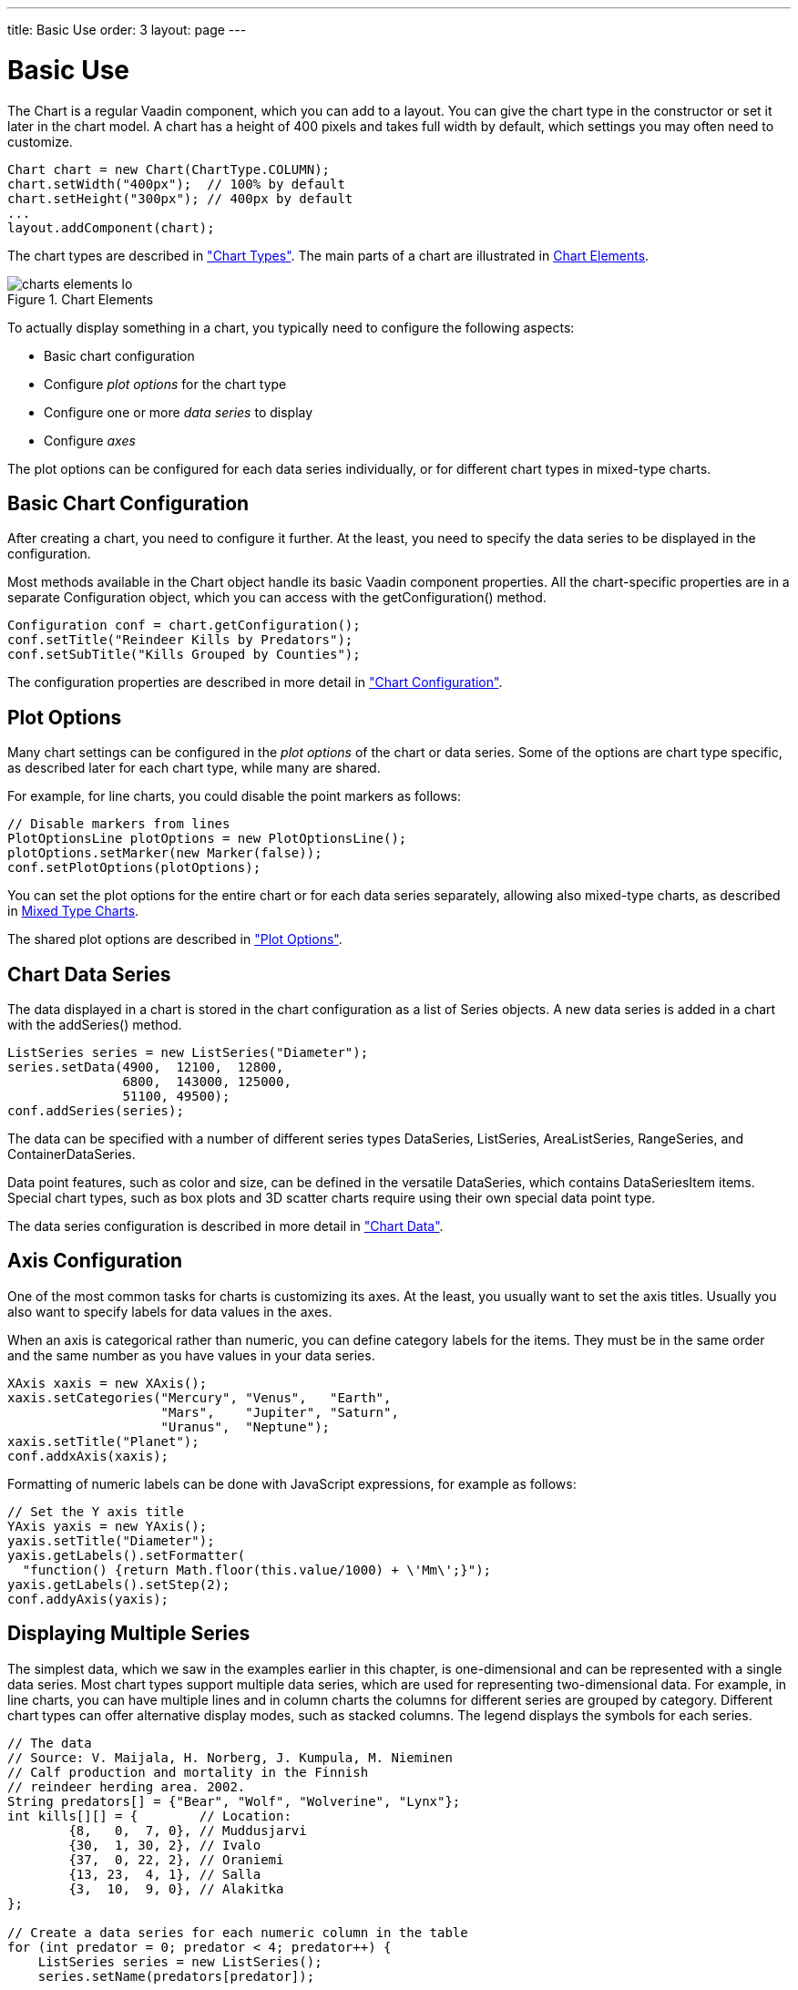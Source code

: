 ---
title: Basic Use
order: 3
layout: page
---

[[charts.basic-use]]
= Basic Use

The [classname]#Chart# is a regular Vaadin component, which you can add to a
layout. You can give the chart type in the constructor or set it later in the
chart model. A chart has a height of 400 pixels and takes full width by default,
which settings you may often need to customize.

[source, java]
----
Chart chart = new Chart(ChartType.COLUMN);
chart.setWidth("400px");  // 100% by default
chart.setHeight("300px"); // 400px by default
...
layout.addComponent(chart);
----

The chart types are described in
<<dummy/../../../charts/java-api/charts-charttypes#charts.charttypes,"Chart Types">>. The
main parts of a chart are illustrated in <<figure.charts.overview.elements>>.

[[figure.charts.overview.elements]]
.Chart Elements
image::img/charts-elements-lo.png[]

To actually display something in a chart, you typically need to configure the
following aspects:

* Basic chart configuration
* Configure __plot options__ for the chart type
* Configure one or more __data series__ to display
* Configure __axes__

The plot options can be configured for each data series individually, or for
different chart types in mixed-type charts.

[[charts.basic-use.configuration]]
== Basic Chart Configuration

After creating a chart, you need to configure it further. At the least, you need
to specify the data series to be displayed in the configuration.

Most methods available in the [classname]#Chart# object handle its basic Vaadin
component properties. All the chart-specific properties are in a separate
[classname]#Configuration# object, which you can access with the
[methodname]#getConfiguration()# method.

[source, java]
----
Configuration conf = chart.getConfiguration();
conf.setTitle("Reindeer Kills by Predators");
conf.setSubTitle("Kills Grouped by Counties");
----

The configuration properties are described in more detail in
<<dummy/../../../charts/java-api/charts-configuration#charts.configuration,"Chart
Configuration">>.


[[charts.basic-use.plotoptions]]
== Plot Options

Many chart settings can be configured in the __plot options__ of the chart or
data series. Some of the options are chart type specific, as described later for
each chart type, while many are shared.

For example, for line charts, you could disable the point markers as follows:

[source, java]
----
// Disable markers from lines
PlotOptionsLine plotOptions = new PlotOptionsLine();
plotOptions.setMarker(new Marker(false));
conf.setPlotOptions(plotOptions);
----

You can set the plot options for the entire chart or for each data series
separately, allowing also mixed-type charts, as described in
<<charts.basic-use.mixed>>.

The shared plot options are described in
<<dummy/../../../charts/java-api/charts-configuration#charts.configuration.plotoptions,"Plot
Options">>.


[[charts.basic-use.data]]
== Chart Data Series

The data displayed in a chart is stored in the chart configuration as a list of
[classname]#Series# objects. A new data series is added in a chart with the
[methodname]#addSeries()# method.

[source, java]
----
ListSeries series = new ListSeries("Diameter");
series.setData(4900,  12100,  12800,
               6800,  143000, 125000,
               51100, 49500);
conf.addSeries(series);
----

The data can be specified with a number of different series types
[classname]#DataSeries#, [classname]#ListSeries#, [classname]#AreaListSeries#,
[classname]#RangeSeries#, and [classname]#ContainerDataSeries#.

Data point features, such as color and size, can be defined in the versatile
[classname]#DataSeries#, which contains [classname]#DataSeriesItem# items.
Special chart types, such as box plots and 3D scatter charts require using their
own special data point type.

The data series configuration is described in more detail in
<<dummy/../../../charts/java-api/charts-data#charts.data,"Chart Data">>.


[[charts.basic-use.axis]]
== Axis Configuration

One of the most common tasks for charts is customizing its axes. At the least,
you usually want to set the axis titles. Usually you also want to specify labels
for data values in the axes.

When an axis is categorical rather than numeric, you can define category labels
for the items. They must be in the same order and the same number as you have
values in your data series.

[source, java]
----
XAxis xaxis = new XAxis();
xaxis.setCategories("Mercury", "Venus",   "Earth",
                    "Mars",    "Jupiter", "Saturn",
                    "Uranus",  "Neptune");
xaxis.setTitle("Planet");
conf.addxAxis(xaxis);
----

Formatting of numeric labels can be done with JavaScript expressions, for
example as follows:

[source, java]
----
// Set the Y axis title
YAxis yaxis = new YAxis();
yaxis.setTitle("Diameter");
yaxis.getLabels().setFormatter(
  "function() {return Math.floor(this.value/1000) + \'Mm\';}");
yaxis.getLabels().setStep(2);
conf.addyAxis(yaxis);
----


[[charts.basic-use.two-dimensional]]
== Displaying Multiple Series

The simplest data, which we saw in the examples earlier in this chapter, is
one-dimensional and can be represented with a single data series. Most chart
types support multiple data series, which are used for representing
two-dimensional data. For example, in line charts, you can have multiple lines
and in column charts the columns for different series are grouped by category.
Different chart types can offer alternative display modes, such as stacked
columns. The legend displays the symbols for each series.

[source, java]
----
// The data
// Source: V. Maijala, H. Norberg, J. Kumpula, M. Nieminen
// Calf production and mortality in the Finnish
// reindeer herding area. 2002.
String predators[] = {"Bear", "Wolf", "Wolverine", "Lynx"};
int kills[][] = {        // Location:
        {8,   0,  7, 0}, // Muddusjarvi
        {30,  1, 30, 2}, // Ivalo
        {37,  0, 22, 2}, // Oraniemi
        {13, 23,  4, 1}, // Salla
        {3,  10,  9, 0}, // Alakitka
};

// Create a data series for each numeric column in the table
for (int predator = 0; predator < 4; predator++) {
    ListSeries series = new ListSeries();
    series.setName(predators[predator]);

    // The rows of the table
    for (int location = 0; location < kills.length; location++)
        series.addData(kills[location][predator]);
    conf.addSeries(series);
}
----

The result for both regular and stacked column chart is shown in
<<figure.charts.basic-use.two-dimensional>>. Stacking is enabled with
[methodname]#setStacking()# in [classname]#PlotOptionsColumn#.

[[figure.charts.basic-use.two-dimensional]]
.Multiple Series in a Chart
image::img/charts-twodimensional.png[]


[[charts.basic-use.mixed]]
== Mixed Type Charts

You can enable mixed charts by setting the chart type in the
[classname]#PlotOptions# object for a data series, which overrides the default
chart type set in the [classname]#Chart# object. You can also make color and
other settings for the series in the plot options.

For example, to get a line chart, you need to use [classname]#PlotOptionsLine#.

[source, java]
----
// A data series as column graph
DataSeries series1 = new DataSeries();
PlotOptionsColumn options1 = new PlotOptionsColumn();
options1.setFillColor(SolidColor.BLUE);
series1.setPlotOptions(options1);
series1.setData(4900,  12100,  12800,
    6800,  143000, 125000, 51100, 49500);
conf.addSeries(series1);

// A data series as line graph
ListSeries series2 = new ListSeries("Diameter");
PlotOptionsLine options2 = new PlotOptionsLine();
options2.setLineColor(SolidColor.RED);
series2.setPlotOptions(options2);
series2.setData(4900,  12100,  12800,
    6800,  143000, 125000, 51100, 49500);
conf.addSeries(series2);
----

In the above case, where we set the chart type for each series, the overall
chart type is irrelevant.


[[charts.basic-use.3d]]
== 3D Charts

Most chart types can be made 3-dimensional by adding 3D options to the chart.
You can rotate the charts, set up the view distance, and define the thickness of
the chart features, among other things. You can also set up a 3D axis frame
around a chart.

[[figure.charts.basic-use.3d.pie]]
.3D Charts
image::img/charts-3d-pie.png[]

[[charts.basic-use.3d.options]]
=== 3D Options

3D view has to be enabled in the [classname]#Options3d# configuration, along
with other parameters. Minimally, to have some 3D effect, you need to rotate the
chart according to the __alpha__ and __beta__ parameters.

Let us consider a basic scatter chart for an example. The basic configuration
for scatter charts is described elsewhere, but let us look how to make it 3D.

[source, java]
----
Chart chart = new Chart(ChartType.SCATTER);
Configuration conf = chart.getConfiguration();
... other chart configuration ...

// In 3D!
Options3d options3d = new Options3d();
options3d.setEnabled(true);
options3d.setAlpha(10);
options3d.setBeta(30);
options3d.setDepth(135); // Default is 100
options3d.setViewDistance(100); // Default
conf.getChart().setOptions3d(options3d);
----

The 3D options are as follows:

[parameter]##::

[parameter]#alpha#:: The vertical tilt (pitch) in degrees.

[parameter]#beta#:: The horizontal tilt (yaw) in degrees.

[parameter]#depth#:: Depth of the third (Z) axis in pixel units.

[parameter]#enabled#:: Whether 3D plot is enabled. Default is [parameter]#false#.

[parameter]#frame#:: Defines the 3D frame, which consists of a back, bottom, and side panels that
display the chart grid.

[source, java]
+
----
Frame frame = new Frame();
frame.setBack(new FramePanel(SolidColor.BEIGE, 1));
options3d.setFrame(frame);
----
[parameter]#viewDistance#:: View distance for creating perspective distortion. Default is 100.




[[charts.basic-use.3d.plotoptions]]
=== 3D Plot Options

The above sets up the general 3D view, but you also need to configure the 3D
properties of the actual chart type. The 3D plot options are chart type
specific. For example, a pie has __depth__ (or thickness), which you can
configure as follows:

[source, java]
----
// Set some plot options
PlotOptionsPie options = new PlotOptionsPie();
... Other plot options for the chart ...

options.setDepth(45); // Our pie is quite thick

conf.setPlotOptions(options);
----


[[charts.basic-use.3d.data]]
=== 3D Data

For some chart types, such as pies and columns, the 3D view is merely a visual
representation for one- or two-dimensional data. Some chart types, such as
scatter charts, also feature a third, __depth axis__, for data points. Such data
points can be given as [classname]#DataSeriesItem3d# objects.

The Z parameter is __depth__ and is not scaled; there is no configuration for
the depth or Z axis. Therefore, you need to handle scaling yourself as is done
in the following.

[source, java]
----
// Orthogonal data points in 2x2x2 cube
double[][] points = { {0.0, 0.0, 0.0}, // x, y, z
                      {1.0, 0.0, 0.0},
                      {0.0, 1.0, 0.0},
                      {0.0, 0.0, 1.0},
                      {-1.0, 0.0, 0.0},
                      {0.0, -1.0, 0.0},
                      {0.0, 0.0, -1.0}};

DataSeries series = new DataSeries();
for (int i=0; i<points.length; i++) {
    double x = points[i][0];
    double y = points[i][1];
    double z = points[i][2];

    // Scale the depth coordinate, as the depth axis is
    // not scaled automatically
    DataSeriesItem3d item = new DataSeriesItem3d(x, y,
        z * options3d.getDepth().doubleValue());
    series.add(item);
}
conf.addSeries(series);
----

Above, we defined 7 orthogonal data points in the 2x2x2 cube centerd in origo.
The 3D depth was set to 135 earlier. The result is illustrated in
<<figure.charts.basic-use.3d.scatter>>.

[[figure.charts.basic-use.3d.scatter]]
.3D Scatter Chart
image::img/charts-3d-scatter.png[]


ifdef::web[]
[[charts.basic-use.3d.distance]]
=== Distance Fade

To add a bit more 3D effect, you can do some tricks, such as calculate the
distance of the data points from a viewpoint and set the marker size and color
according to the distance.

[source, java]
----
public double distanceTo(double[] point, double alpha,
                         double beta, double viewDist) {
    final double theta = alpha * Math.PI / 180;
    final double phi   = beta * Math.PI / 180;
    double x = viewDist * Math.sin(theta) * Math.cos(phi);
    double y = viewDist * Math.sin(theta) * Math.sin(phi);
    double z = - viewDist * Math.cos(theta);
    return Math.sqrt(Math.pow(x - point[0], 2) +
                     Math.pow(y - point[1], 2) +
                     Math.pow(z - point[2], 2));
}
----

Using the distance requires some assumptions about the scaling and such, but for
the data points (as defined earlier) in range -1.0 to +1.0 we could do as
follows:

[source, java]
----
...
DataSeriesItem3d item = new DataSeriesItem3d(x, y,
    z * options3d.getDepth().doubleValue());

double distance = distanceTo(new double[]{x,y,z},
                             alpha, beta, 2);

int gr = (int) (distance*75); // Grayness
Marker marker = new Marker(true);
marker.setRadius(1 + 10 / distance);
marker.setFillColor(new SolidColor(gr, gr, gr));
item.setMarker(marker);

series.add(item);
----

Note that here the view distance is in the scale of the data coordinates, while
the distance defined in the 3D options has different definition and scaling.
With the above settings, which are somewhat exaggerated to illustrate the
effect, the result is shown in <<figure.charts.basic-use.3d.fade>>.

[[figure.charts.basic-use.3d.fade]]
.3D Distance Fade
image::img/charts-3d-fade.png[]

endif::web[]


[[charts.basic-use.themes]]
== Chart Themes

The visual style and essentially any other chart configuration can be defined in
a __theme__. All charts shown in a UI may have only one theme, which can be set
with [methodname]#setTheme()# in the [classname]#ChartOptions#.

The [classname]#ChartOptions# is a [classname]#UI# extension that is created and
referenced by calling the [methodname]#get()# as follows:

[source, java]
----
// Set Charts theme for the current UI
ChartOptions.get().setTheme(new SkiesTheme());
----

The [classname]#VaadinTheme# is the default chart theme in Vaadin Charts. Other
available themes are [classname]#GrayTheme#, [classname]#GridTheme#, and
[classname]#SkiesTheme#. The default theme in Highcharts can be set with the
[classname]#HighChartsDefaultTheme#.

A theme is a Vaadin Charts configuration that is used as a template for the
configuration when rendering the chart.
